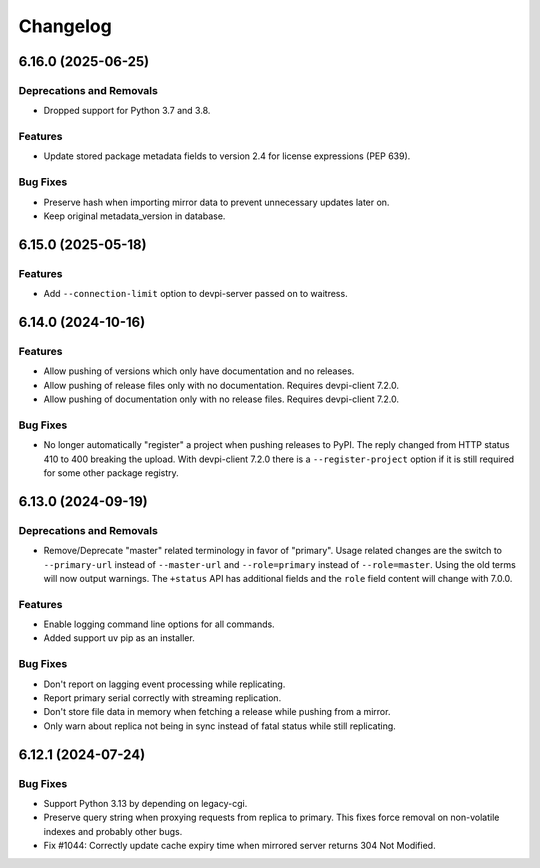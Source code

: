 

=========
Changelog
=========




.. towncrier release notes start

6.16.0 (2025-06-25)
===================

Deprecations and Removals
-------------------------

- Dropped support for Python 3.7 and 3.8.



Features
--------

- Update stored package metadata fields to version 2.4 for license expressions (PEP 639).



Bug Fixes
---------

- Preserve hash when importing mirror data to prevent unnecessary updates later on.

- Keep original metadata_version in database.



6.15.0 (2025-05-18)
===================

Features
--------

- Add ``--connection-limit`` option to devpi-server passed on to waitress.



6.14.0 (2024-10-16)
===================

Features
--------

- Allow pushing of versions which only have documentation and no releases.

- Allow pushing of release files only with no documentation. Requires devpi-client 7.2.0.

- Allow pushing of documentation only with no release files. Requires devpi-client 7.2.0.



Bug Fixes
---------

- No longer automatically "register" a project when pushing releases to PyPI. The reply changed from HTTP status 410 to 400 breaking the upload. With devpi-client 7.2.0 there is a ``--register-project`` option if it is still required for some other package registry.



6.13.0 (2024-09-19)
===================

Deprecations and Removals
-------------------------

- Remove/Deprecate "master" related terminology in favor of "primary".
  Usage related changes are the switch to ``--primary-url`` instead of ``--master-url`` and ``--role=primary`` instead of ``--role=master``.
  Using the old terms will now output warnings.
  The ``+status`` API has additional fields and the ``role`` field content will change with 7.0.0.



Features
--------

- Enable logging command line options for all commands.

- Added support uv pip as an installer.



Bug Fixes
---------

- Don't report on lagging event processing while replicating.

- Report primary serial correctly with streaming replication.

- Don't store file data in memory when fetching a release while pushing from a mirror.

- Only warn about replica not being in sync instead of fatal status while still replicating.



6.12.1 (2024-07-24)
===================

Bug Fixes
---------

- Support Python 3.13 by depending on legacy-cgi.

- Preserve query string when proxying requests from replica to primary. This fixes force removal on non-volatile indexes and probably other bugs.

- Fix #1044: Correctly update cache expiry time when mirrored server returns 304 Not Modified.


